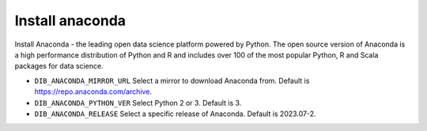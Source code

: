 ===========================================================
Install anaconda
===========================================================

Install Anaconda - the leading open data science platform powered
by Python. The open source version of Anaconda is a high performance
distribution of Python and R and includes over 100 of the most popular
Python, R and Scala packages for data science.

* ``DIB_ANACONDA_MIRROR_URL`` Select a mirror to download Anaconda from.  Default is https://repo.anaconda.com/archive.

* ``DIB_ANACONDA_PYTHON_VER`` Select Python 2 or 3.  Default is 3.

* ``DIB_ANACONDA_RELEASE`` Select a specific release of Anaconda.  Default is 2023.07-2.
